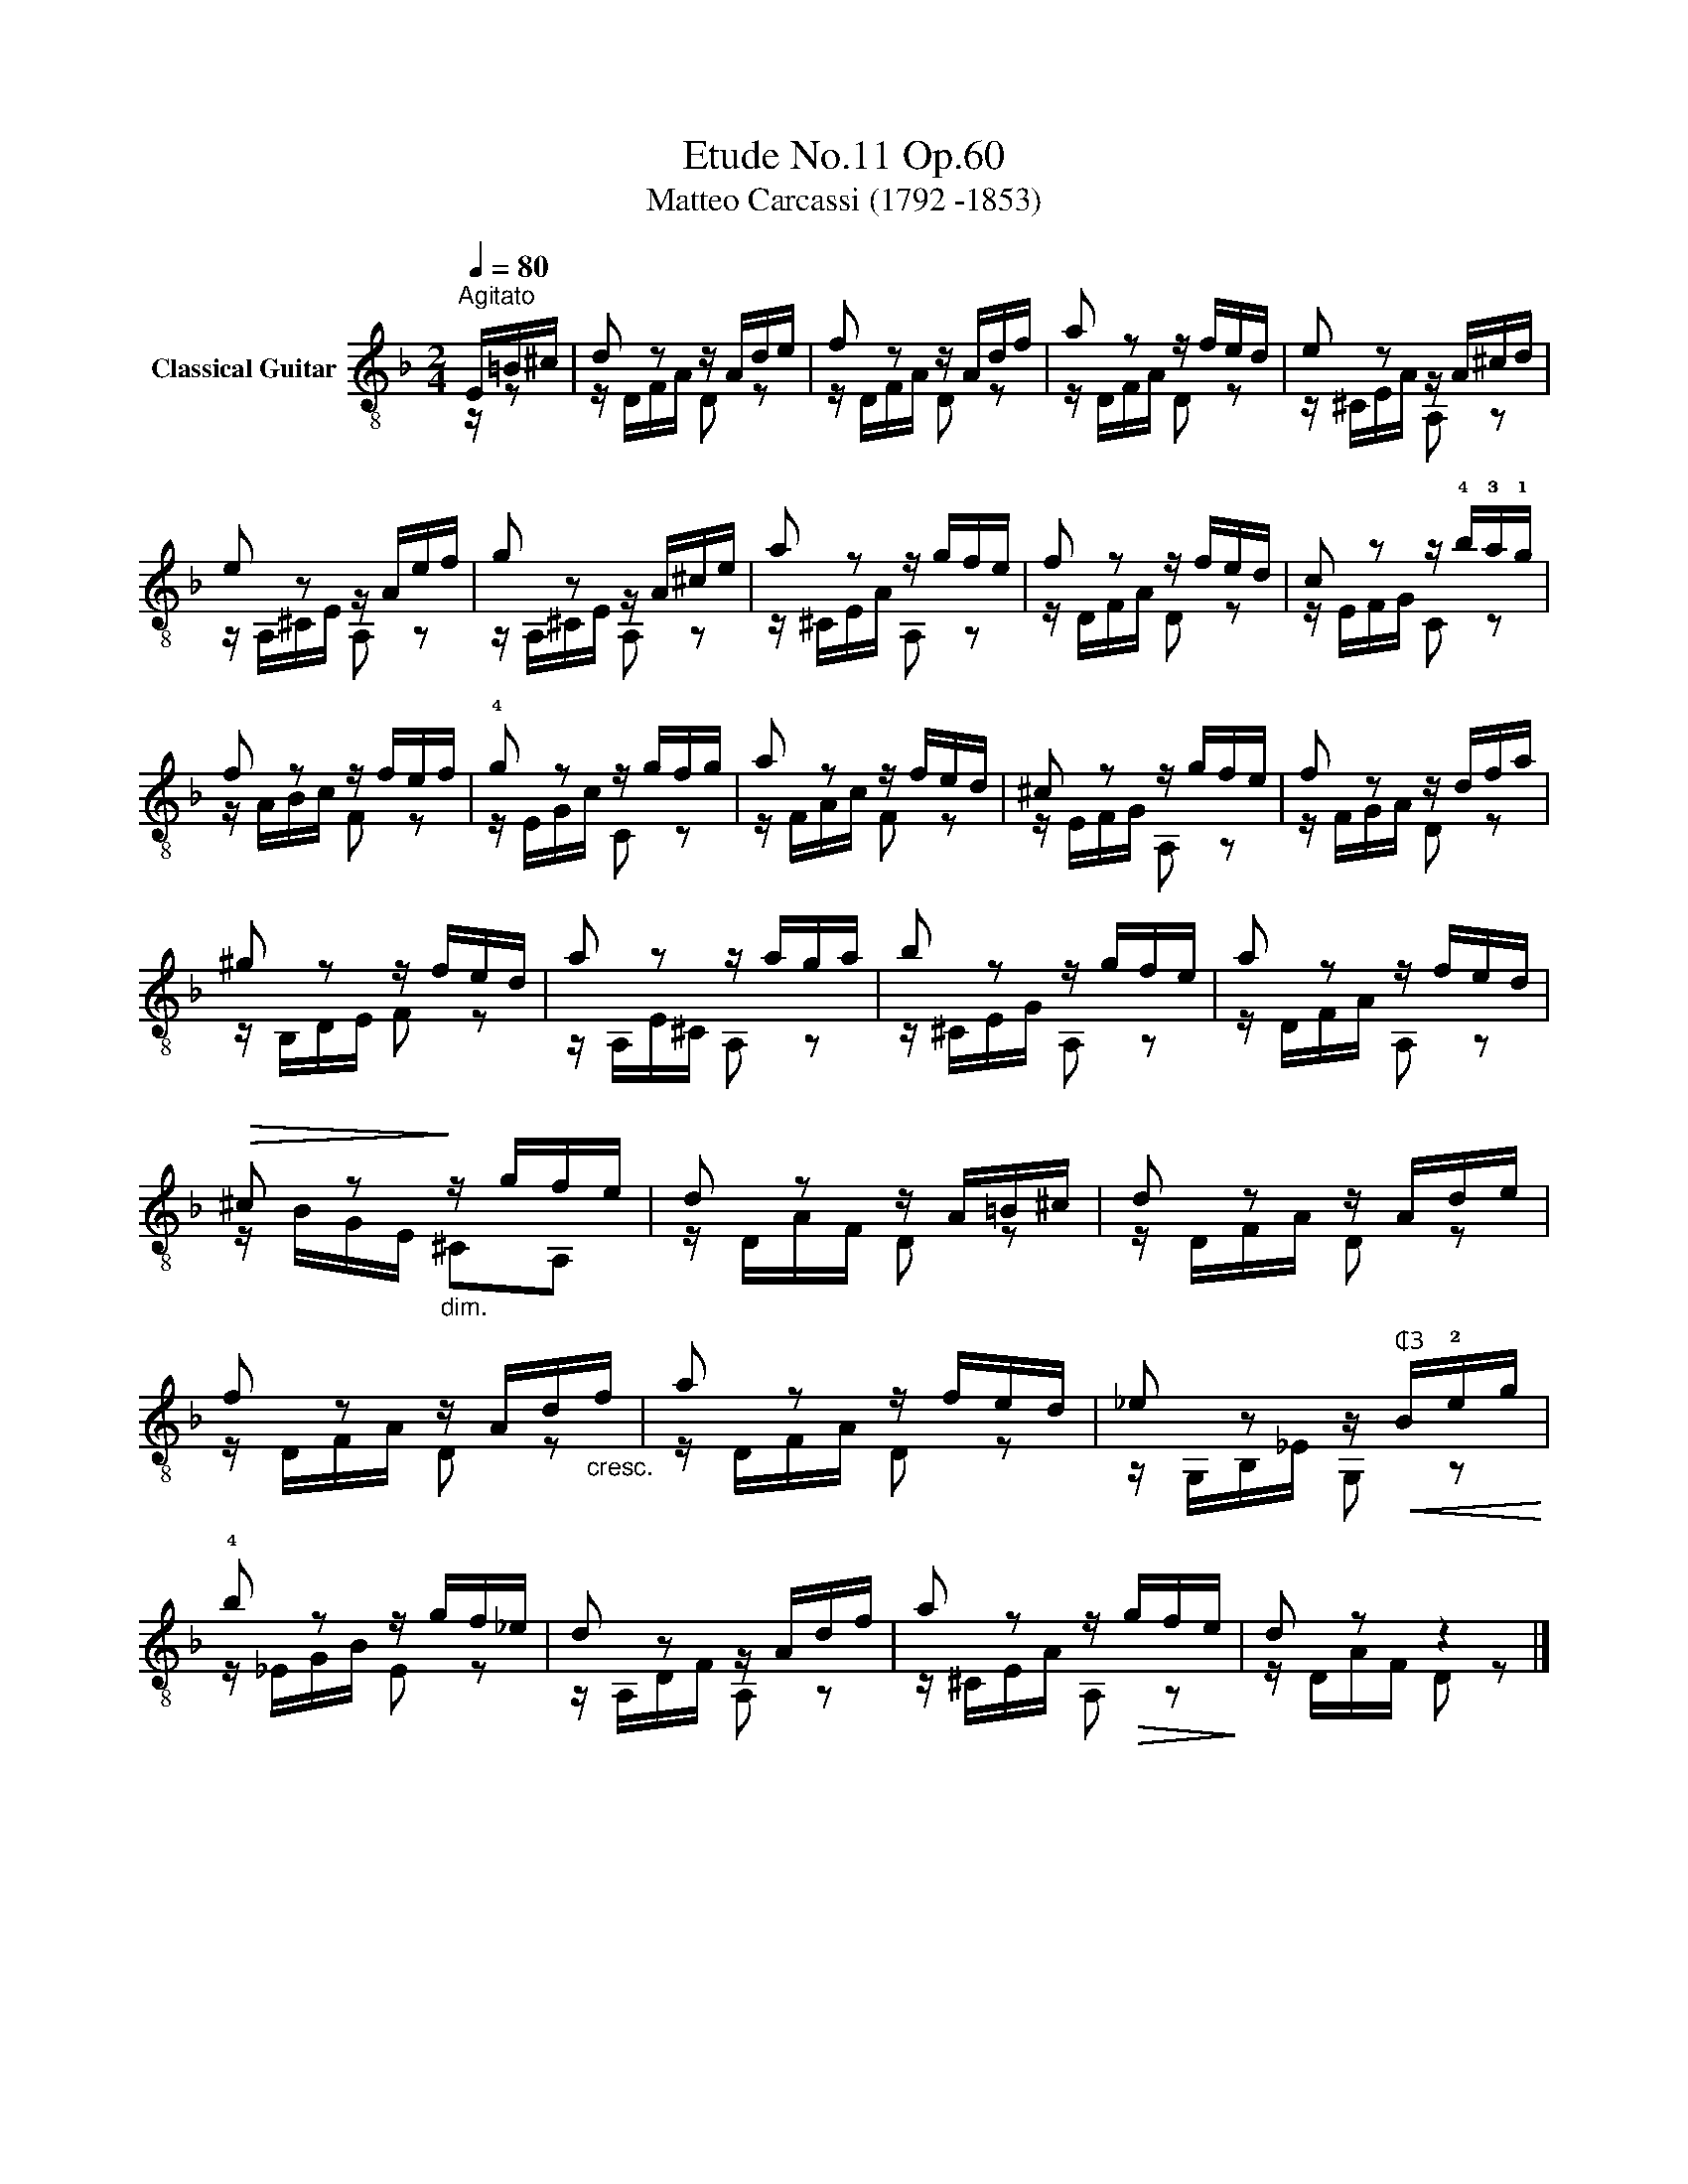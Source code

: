 X:1
T:Etude No.11 Op.60
T:Matteo Carcassi (1792 -1853)
%%score ( 1 2 )
L:1/8
Q:1/4=80
M:2/4
K:F
V:1 treble-8 nm="Classical Guitar"
V:2 treble-8 
V:1
"^Agitato""_" E/=B/^c/ | d z z/ A/d/e/ | f z z/ A/d/f/ | a z z/ f/e/d/ | e z z/ A/^c/d/ | %5
 e z z/ A/e/f/ | g z z/ A/^c/e/ | a z z/ g/f/e/ | f z z/ f/e/d/ |"_" c z z/ !4!b/!3!a/!1!g/ | %10
 f z z/ f/e/f/ | !4!g z z/ g/f/g/ | a z z/ f/e/d/ | ^c z z/ g/f/e/ | f z z/ d/f/a/ | %15
 ^g z z/ f/e/d/ | a z z/ a/g/a/ |"_" b z z/ g/f/e/ | a z z/ f/e/d/ | %19
!>(! ^c z!>)!"_dim." z/ g/f/e/ |"_" d z z/ A/=B/^c/ |"_" d z z/ A/d/e/ | %22
 f z z/ A/d/"_cresc."f/ | a z z/ f/e/d/ |"_" _e z z/"^₵3"!<(! B/!2!e/g/!<)! | %25
"_" !4!b z z/ g/f/_e/ | d z z/ A/d/f/ | a z z/!>(! g/f/e/!>)! |"_" d z z2 |] %29
V:2
 z/ z | z/ D/F/A/ D z | z/ D/F/A/ D z | z/ D/F/A/ D z | z/ ^C/E/A/ A, z | z/ A,/^C/E/ A, z | %6
 z/ A,/^C/E/ A, z | z/ ^C/E/A/ A, z | z/ D/F/A/ D z | z/ E/F/G/ C z | z/ A/B/c/ F z | %11
 z/ E/G/c/ C z | z/ F/A/c/ F z | z/ E/F/G/ A, z | z/ F/G/A/ D z | z/ B,/D/E/ F z | %16
 z/ A,/E/^C/ A, z | z/ ^C/E/G/ A, z | z/ D/F/A/ A, z | z/ B/G/E/ ^CA, | z/ D/A/F/ D z | %21
 z/ D/F/A/ D z | z/ D/F/A/ D z | z/ D/F/A/ D z | z/ G,/B,/_E/ G, z | z/ _E/G/B/ E z | %26
 z/ A,/D/F/ A, z | z/"_" ^C/E/A/ A, z | z/ D/A/F/ D z |] %29

